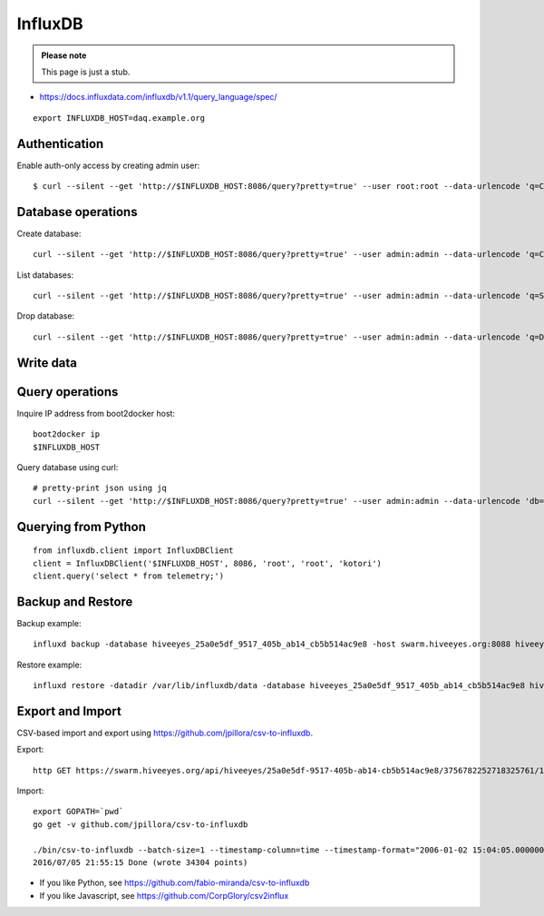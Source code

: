 .. _influxdb-handbook:

========
InfluxDB
========

.. admonition:: Please note

    This page is just a stub.


- https://docs.influxdata.com/influxdb/v1.1/query_language/spec/

::

    export INFLUXDB_HOST=daq.example.org


Authentication
--------------

Enable auth-only access by creating admin user::

    $ curl --silent --get 'http://$INFLUXDB_HOST:8086/query?pretty=true' --user root:root --data-urlencode 'q=CREATE USER admin WITH PASSWORD 'admin' WITH ALL PRIVILEGES'

.. seealso:: https://docs.influxdata.com/influxdb/v1.1/query_language/authentication_and_authorization/



Database operations
-------------------
Create database::

    curl --silent --get 'http://$INFLUXDB_HOST:8086/query?pretty=true' --user admin:admin --data-urlencode 'q=CREATE DATABASE "hiveeyes_100"'


List databases::

    curl --silent --get 'http://$INFLUXDB_HOST:8086/query?pretty=true' --user admin:admin --data-urlencode 'q=SHOW DATABASES' | jq '.'


Drop database::

    curl --silent --get 'http://$INFLUXDB_HOST:8086/query?pretty=true' --user admin:admin --data-urlencode 'q=DROP DATABASE "hiveeyes_100"'

Write data
----------

.. seealso:: https://docs.influxdata.com/influxdb/v1.1/guides/writing_data/


Query operations
----------------

Inquire IP address from boot2docker host::

    boot2docker ip
    $INFLUXDB_HOST

Query database using curl::

    # pretty-print json using jq
    curl --silent --get 'http://$INFLUXDB_HOST:8086/query?pretty=true' --user admin:admin --data-urlencode 'db=hiveeyes_100' --data-urlencode 'q=select * from "1.99";' | jq '.'

.. seealso:: https://docs.influxdata.com/influxdb/v1.1/guides/querying_data/


Querying from Python
--------------------
::

    from influxdb.client import InfluxDBClient
    client = InfluxDBClient('$INFLUXDB_HOST', 8086, 'root', 'root', 'kotori')
    client.query('select * from telemetry;')

.. seealso:: https://pypi.python.org/pypi/influxdb


Backup and Restore
------------------
Backup example::

    influxd backup -database hiveeyes_25a0e5df_9517_405b_ab14_cb5b514ac9e8 -host swarm.hiveeyes.org:8088 hiveeyes_25a0e5df_9517_405b_ab14_cb5b514ac9e8

Restore example::

    influxd restore -datadir /var/lib/influxdb/data -database hiveeyes_25a0e5df_9517_405b_ab14_cb5b514ac9e8 hiveeyes_25a0e5df_9517_405b_ab14_cb5b514ac9e8


.. seealso:: https://docs.influxdata.com/influxdb/v1.1/administration/backup_and_restore/


Export and Import
-----------------
CSV-based import and export using https://github.com/jpillora/csv-to-influxdb.

Export::

    http GET https://swarm.hiveeyes.org/api/hiveeyes/25a0e5df-9517-405b-ab14-cb5b514ac9e8/3756782252718325761/1/data.csv from=2016-01-01 --download

Import::

    export GOPATH=`pwd`
    go get -v github.com/jpillora/csv-to-influxdb

    ./bin/csv-to-influxdb --batch-size=1 --timestamp-column=time --timestamp-format="2006-01-02 15:04:05.000000000" --server=http://localhost:8086 --database=hiveeyes_25a0e5df_9517_405b_ab14_cb5b514ac9e8 --measurement=3756782252718325761_1 ../../data/25a0e5df_9517_405b_ab14_cb5b514ac9e8_3756782252718325761_1_20160101T000000_20160705T195237.csv
    2016/07/05 21:55:15 Done (wrote 34304 points)


- If you like Python, see https://github.com/fabio-miranda/csv-to-influxdb
- If you like Javascript, see https://github.com/CorpGlory/csv2influx
